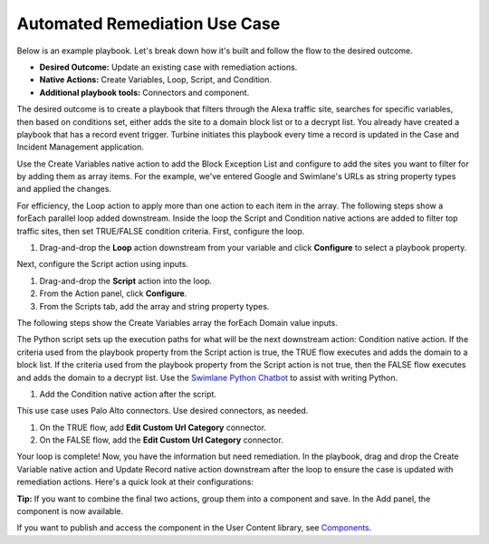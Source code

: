 Automated Remediation Use Case
==============================

Below is an example playbook. Let's break down how it's built and follow
the flow to the desired outcome.

-  **Desired Outcome:** Update an existing case with remediation
   actions.

-  **Native Actions:** Create Variables, Loop, Script, and Condition.

-  **Additional playbook tools:** Connectors and component.

The desired outcome is to create a playbook that filters through the
Alexa traffic site, searches for specific variables, then based on
conditions set, either adds the site to a domain block list or to a
decrypt list. You already have created a playbook that has a record
event trigger. Turbine initiates this playbook every time a record is
updated in the Case and Incident Management application.

|image1|

Use the Create Variables native action to add the Block Exception List
and configure to add the sites you want to filter for by adding them as
array items. For the example, we've entered Google and Swimlane's URLs
as string property types and applied the changes.

For efficiency, the Loop action to apply more than one action to each
item in the array. The following steps show a forEach parallel loop
added downstream. Inside the loop the Script and Condition native
actions are added to filter top traffic sites, then set TRUE/FALSE
condition criteria. First, configure the loop.

#. Drag-and-drop the **Loop** action downstream from your variable and
   click **Configure** to select a playbook property.

Next, configure the Script action using inputs.

#. Drag-and-drop the **Script** action into the loop.

#. From the Action panel, click **Configure**.

#. From the Scripts tab, add the array and string property types.

|image2|

The following steps show the Create Variables array the forEach Domain
value inputs.

The Python script sets up the execution paths for what will be the next
downstream action: Condition native action. If the criteria used from
the playbook property from the Script action is true, the TRUE flow
executes and adds the domain to a block list. If the criteria used from
the playbook property from the Script action is not true, then the FALSE
flow executes and adds the domain to a decrypt list. Use the `Swimlane
Python Chatbot <../../native-actions/swimlane-python-chatbot.rst>`__ to
assist with writing Python.

#. Add the Condition native action after the script.

This use case uses Palo Alto connectors. Use desired connectors, as
needed.

#. On the TRUE flow, add **Edit Custom Url Category** connector.

#. On the FALSE flow, add the **Edit Custom Url Category** connector.

Your loop is complete! Now, you have the information but need
remediation. In the playbook, drag and drop the Create Variable native
action and Update Record native action downstream after the loop to
ensure the case is updated with remediation actions. Here's a quick look
at their configurations:

 

**Tip:** If you want to combine the final two actions, group them into a
component and save. In the Add panel, the component is now available.

 

If you want to publish and access the component in the User Content
library, see `Components. <../orchestration/canvas-components.rst>`__

 

.. |image1| image:: ../../Resources/Images/canvas-ar-1.png
.. |image2| image:: ../../Resources/Images/canvas-ar-3.png
